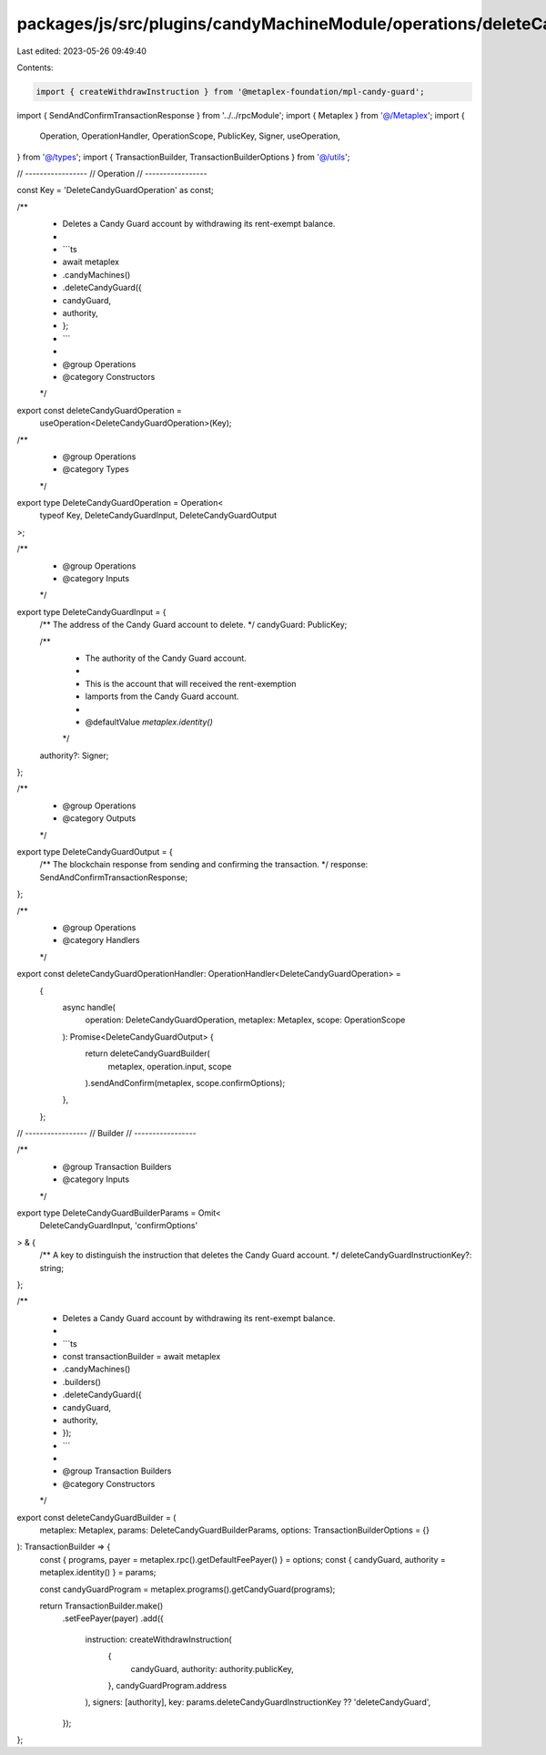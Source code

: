 packages/js/src/plugins/candyMachineModule/operations/deleteCandyGuard.ts
=========================================================================

Last edited: 2023-05-26 09:49:40

Contents:

.. code-block:: ts

    import { createWithdrawInstruction } from '@metaplex-foundation/mpl-candy-guard';
import { SendAndConfirmTransactionResponse } from '../../rpcModule';
import { Metaplex } from '@/Metaplex';
import {
  Operation,
  OperationHandler,
  OperationScope,
  PublicKey,
  Signer,
  useOperation,
} from '@/types';
import { TransactionBuilder, TransactionBuilderOptions } from '@/utils';

// -----------------
// Operation
// -----------------

const Key = 'DeleteCandyGuardOperation' as const;

/**
 * Deletes a Candy Guard account by withdrawing its rent-exempt balance.
 *
 * ```ts
 * await metaplex
 *   .candyMachines()
 *   .deleteCandyGuard({
 *     candyGuard,
 *     authority,
 *   };
 * ```
 *
 * @group Operations
 * @category Constructors
 */
export const deleteCandyGuardOperation =
  useOperation<DeleteCandyGuardOperation>(Key);

/**
 * @group Operations
 * @category Types
 */
export type DeleteCandyGuardOperation = Operation<
  typeof Key,
  DeleteCandyGuardInput,
  DeleteCandyGuardOutput
>;

/**
 * @group Operations
 * @category Inputs
 */
export type DeleteCandyGuardInput = {
  /** The address of the Candy Guard account to delete. */
  candyGuard: PublicKey;

  /**
   * The authority of the Candy Guard account.
   *
   * This is the account that will received the rent-exemption
   * lamports from the Candy Guard account.
   *
   * @defaultValue `metaplex.identity()`
   */
  authority?: Signer;
};

/**
 * @group Operations
 * @category Outputs
 */
export type DeleteCandyGuardOutput = {
  /** The blockchain response from sending and confirming the transaction. */
  response: SendAndConfirmTransactionResponse;
};

/**
 * @group Operations
 * @category Handlers
 */
export const deleteCandyGuardOperationHandler: OperationHandler<DeleteCandyGuardOperation> =
  {
    async handle(
      operation: DeleteCandyGuardOperation,
      metaplex: Metaplex,
      scope: OperationScope
    ): Promise<DeleteCandyGuardOutput> {
      return deleteCandyGuardBuilder(
        metaplex,
        operation.input,
        scope
      ).sendAndConfirm(metaplex, scope.confirmOptions);
    },
  };

// -----------------
// Builder
// -----------------

/**
 * @group Transaction Builders
 * @category Inputs
 */
export type DeleteCandyGuardBuilderParams = Omit<
  DeleteCandyGuardInput,
  'confirmOptions'
> & {
  /** A key to distinguish the instruction that deletes the Candy Guard account. */
  deleteCandyGuardInstructionKey?: string;
};

/**
 * Deletes a Candy Guard account by withdrawing its rent-exempt balance.
 *
 * ```ts
 * const transactionBuilder = await metaplex
 *   .candyMachines()
 *   .builders()
 *   .deleteCandyGuard({
 *     candyGuard,
 *     authority,
 *   });
 * ```
 *
 * @group Transaction Builders
 * @category Constructors
 */
export const deleteCandyGuardBuilder = (
  metaplex: Metaplex,
  params: DeleteCandyGuardBuilderParams,
  options: TransactionBuilderOptions = {}
): TransactionBuilder => {
  const { programs, payer = metaplex.rpc().getDefaultFeePayer() } = options;
  const { candyGuard, authority = metaplex.identity() } = params;

  const candyGuardProgram = metaplex.programs().getCandyGuard(programs);

  return TransactionBuilder.make()
    .setFeePayer(payer)
    .add({
      instruction: createWithdrawInstruction(
        {
          candyGuard,
          authority: authority.publicKey,
        },
        candyGuardProgram.address
      ),
      signers: [authority],
      key: params.deleteCandyGuardInstructionKey ?? 'deleteCandyGuard',
    });
};


